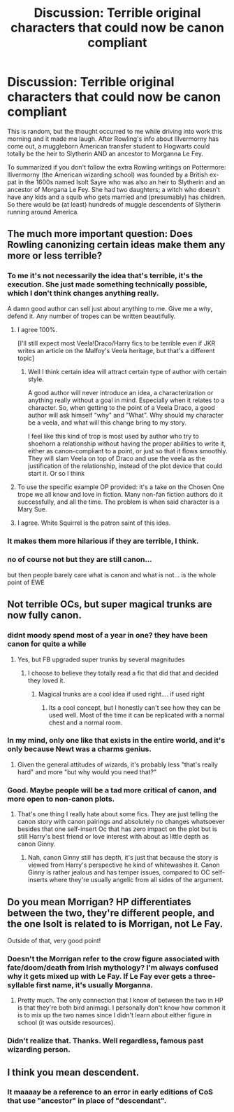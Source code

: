 #+TITLE: Discussion: Terrible original characters that could now be canon compliant

* Discussion: Terrible original characters that could now be canon compliant
:PROPERTIES:
:Author: ashez2ashes
:Score: 38
:DateUnix: 1495541536.0
:DateShort: 2017-May-23
:FlairText: Discussion
:END:
This is random, but the thought occurred to me while driving into work this morning and it made me laugh. After Rowling's info about Illvermorny has come out, a muggleborn American transfer student to Hogwarts could totally be the heir to Slytherin AND an ancestor to Morganna Le Fey.

To summarized if you don't follow the extra Rowling writings on Pottermore: Illvermorny (the American wizarding school) was founded by a British ex-pat in the 1600s named Isolt Sayre who was also an heir to Slytherin and an ancestor of Morgana Le Fey. She had two daughters; a witch who doesn't have any kids and a squib who gets married and (presumably) has children. So there would be (at least) hundreds of muggle descendents of Slytherin running around America.


** The much more important question: Does Rowling canonizing certain ideas make them any more or less terrible?
:PROPERTIES:
:Author: Deathcrow
:Score: 58
:DateUnix: 1495544643.0
:DateShort: 2017-May-23
:END:

*** To me it's not necessarily the idea that's terrible, it's the execution. She just made something technically possible, which I don't think changes anything really.

A damn good author can sell just about anything to me. Give me a /why/, defend it. Any number of tropes can be written beautifully.
:PROPERTIES:
:Author: girlikecupcake
:Score: 47
:DateUnix: 1495545763.0
:DateShort: 2017-May-23
:END:

**** I agree 100%.

[I'll still expect most Veela!Draco/Harry fics to be terrible even if JKR writes an article on the Malfoy's Veela heritage, but that's a different topic]
:PROPERTIES:
:Author: Deathcrow
:Score: 18
:DateUnix: 1495546190.0
:DateShort: 2017-May-23
:END:

***** Well I think certain idea will attract certain type of author with certain style.

A good author will never introduce an idea, a characterization or anything really without a goal in mind. Especially when it relates to a character. So, when getting to the point of a Veela Draco, a good author will ask himself "why" and "What". Why should my character be a veela, and what will this change bring to my story.

I feel like this kind of trop is most used by author who try to shoehorn a relationship without having the proper abilities to write it, either as canon-compliant to a point, or just so that it flows smoothly. They will slam Veela on top of Draco and use the veela as the justification of the relationship, instead of the plot device that could start it. Or so I think
:PROPERTIES:
:Author: Murderous_squirrel
:Score: 8
:DateUnix: 1495547050.0
:DateShort: 2017-May-23
:END:


**** To use the specific example OP provided: it's a take on the Chosen One trope we all know and love in fiction. Many non-fan fiction authors do it successfully, and all the time. The problem is when said character is a Mary Sue.
:PROPERTIES:
:Author: Bob_Bobinson
:Score: 2
:DateUnix: 1495593530.0
:DateShort: 2017-May-24
:END:


**** I agree. White Squirrel is the patron saint of this idea.
:PROPERTIES:
:Author: Achille-Talon
:Score: 3
:DateUnix: 1495568101.0
:DateShort: 2017-May-24
:END:


*** It makes them more hilarious if they are terrible, I think.
:PROPERTIES:
:Author: Kazeto
:Score: 1
:DateUnix: 1495547815.0
:DateShort: 2017-May-23
:END:


*** no of course not but they are still canon...

but then people barely care what is canon and what is not... is the whole point of EWE
:PROPERTIES:
:Author: Notosk
:Score: 1
:DateUnix: 1495586253.0
:DateShort: 2017-May-24
:END:


** Not terrible OCs, but super magical trunks are now fully canon.
:PROPERTIES:
:Author: InquisitorCOC
:Score: 19
:DateUnix: 1495547973.0
:DateShort: 2017-May-23
:END:

*** didnt moody spend most of a year in one? they have been canon for quite a while
:PROPERTIES:
:Score: 18
:DateUnix: 1495552528.0
:DateShort: 2017-May-23
:END:

**** Yes, but FB upgraded super trunks by several magnitudes
:PROPERTIES:
:Author: InquisitorCOC
:Score: 17
:DateUnix: 1495552623.0
:DateShort: 2017-May-23
:END:

***** I choose to believe they totally read a fic that did that and decided they loved it.
:PROPERTIES:
:Author: girlikecupcake
:Score: 7
:DateUnix: 1495554554.0
:DateShort: 2017-May-23
:END:

****** Magical trunks are a cool idea if used right.... if used right
:PROPERTIES:
:Author: Notosk
:Score: 5
:DateUnix: 1495586345.0
:DateShort: 2017-May-24
:END:

******* Its a cool concept, but I honestly can't see how they can be used well. Most of the time it can be replicated with a normal chest and a normal room.
:PROPERTIES:
:Author: BobVosh
:Score: 2
:DateUnix: 1495622387.0
:DateShort: 2017-May-24
:END:


*** In my mind, only one like that exists in the entire world, and it's only because Newt was a charms genius.
:PROPERTIES:
:Author: Johnsmitish
:Score: 3
:DateUnix: 1495568548.0
:DateShort: 2017-May-24
:END:

**** Given the general attitudes of wizards, it's probably less "that's really hard" and more "but why would you need that?"
:PROPERTIES:
:Author: healzsham
:Score: 7
:DateUnix: 1495581137.0
:DateShort: 2017-May-24
:END:


*** Good. Maybe people will be a tad more critical of canon, and more open to non-canon plots.
:PROPERTIES:
:Author: Starfox5
:Score: 4
:DateUnix: 1495548912.0
:DateShort: 2017-May-23
:END:

**** That's one thing I really hate about some fics. They are just telling the canon story with canon pairings and absolutely no changes whatsoever besides that one self-insert Oc that has zero impact on the plot but is still Harry's best friend or love interest with about as little depth as canon Ginny.
:PROPERTIES:
:Author: Hellstrike
:Score: 5
:DateUnix: 1495575219.0
:DateShort: 2017-May-24
:END:

***** Nah, canon Ginny still has depth, it's just that because the story is viewed from Harry's perspective he kind of whitewashes it. Canon Ginny is rather jealous and has temper issues, compared to OC self-inserts where they're usually angelic from all sides of the argument.
:PROPERTIES:
:Author: Gigadweeb
:Score: 7
:DateUnix: 1495607327.0
:DateShort: 2017-May-24
:END:


** Do you mean Morrigan? HP differentiates between the two, they're different people, and the one Isolt is related to is Morrigan, not Le Fay.

Outside of that, very good point!
:PROPERTIES:
:Author: girlikecupcake
:Score: 19
:DateUnix: 1495542473.0
:DateShort: 2017-May-23
:END:

*** Doesn't the Morrígan refer to the crow figure associated with fate/doom/death from Irish mythology? I'm always confused why it gets mixed up with Le Fay. If Le Fay ever gets a three-syllable first name, it's usually Morganna.
:PROPERTIES:
:Author: Ember_Rising
:Score: 13
:DateUnix: 1495553041.0
:DateShort: 2017-May-23
:END:

**** Pretty much. The only connection that I know of between the two in HP is that they're both bird animagi. I personally don't know how common it is to mix up the two names since I didn't learn about either figure in school (it was outside resources).
:PROPERTIES:
:Author: girlikecupcake
:Score: 6
:DateUnix: 1495553773.0
:DateShort: 2017-May-23
:END:


*** Didn't realize that. Thanks. Well regardless, famous past wizarding person.
:PROPERTIES:
:Author: ashez2ashes
:Score: 1
:DateUnix: 1495542700.0
:DateShort: 2017-May-23
:END:


** I think you mean descendent.
:PROPERTIES:
:Author: ShadowmereX
:Score: 27
:DateUnix: 1495542167.0
:DateShort: 2017-May-23
:END:

*** It maaaay be a reference to an error in early editions of CoS that use "ancestor" in place of "descendant".
:PROPERTIES:
:Author: Jechtael
:Score: 3
:DateUnix: 1495593396.0
:DateShort: 2017-May-24
:END:
